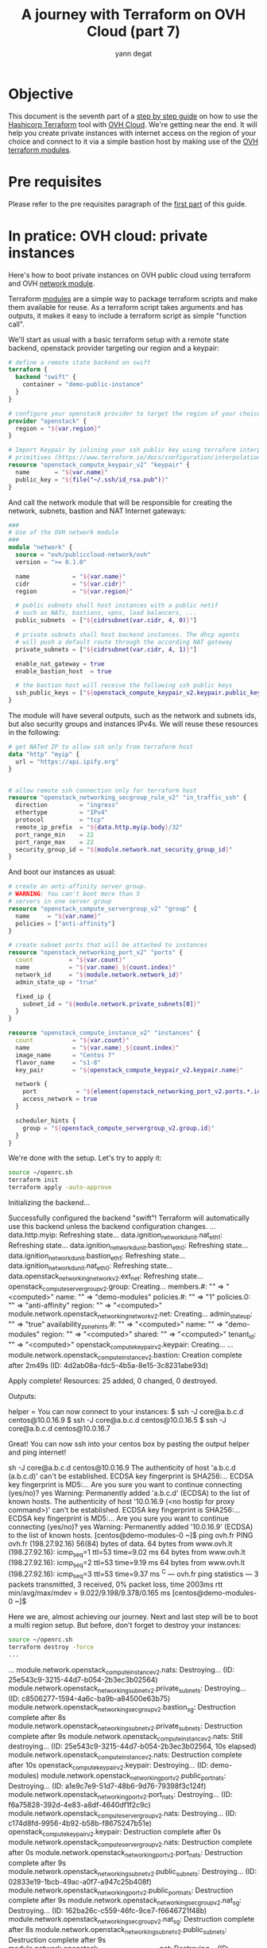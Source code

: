 #+TITLE: A journey with Terraform on OVH Cloud (part 7)
#+AUTHOR: yann degat
#+EMAIL: yann.degat@corp.ovh.com

* Objective

This document is the seventh part of a [[../0-simple-terraform/README.md][step by step guide]] on how to use 
the [[https://terraform.io][Hashicorp Terraform]] tool with [[https://www.ovh.com/fr/public-cloud/instances/][OVH Cloud]]. We're getting near the end.
It will help you create private instances with internet access on the region
of your choice and connect to it via a simple bastion host by making use
of the [[https://registry.terraform.io/search?q=ovh&verified=false][OVH terraform modules]].


* Pre requisites

Please refer to the pre requisites paragraph of the [[../0-simple-terraform/README.md][first part]] of this guide.


* In pratice: OVH cloud: private instances

Here's how to boot private instances on OVH public cloud using terraform
and OVH [[https://registry.terraform.io/modules/ovh/publiccloud-network/ovh][network module]].

Terraform [[https://www.terraform.io/docs/modules/index.html][modules]] are a simple way to package terraform scripts and make 
them available for reuse. As a terraform script takes arguments and has 
outputs, it makes it easy to include a terraform script as simple "function
call".

We'll start as usual with a basic terraform setup with a remote state backend,
openstack provider targeting our region and a keypair:

#+BEGIN_SRC terraform :eval never-export :tangle main.tf
# define a remote state backend on swift
terraform {
  backend "swift" {
    container = "demo-public-instance"
  }
}

# configure your openstack provider to target the region of your choice
provider "openstack" {
  region = "${var.region}"
}

# Import Keypair by inlining your ssh public key using terraform interpolation 
# primitives (https://www.terraform.io/docs/configuration/interpolation.html)
resource "openstack_compute_keypair_v2" "keypair" {
  name       = "${var.name}"
  public_key = "${file("~/.ssh/id_rsa.pub")}"
}
#+END_SRC

And call the network module that will be responsible for creating 
the network, subnets, bastion and NAT Internet gateways:

#+BEGIN_SRC terraform :eval never-export :tangle main.tf
###
# Use of the OVH network module
###
module "network" {
  source = "ovh/publiccloud-network/ovh"
  version = ">= 0.1.0"

  name            = "${var.name}"
  cidr            = "${var.cidr}"
  region          = "${var.region}"

  # public subnets shall host instances with a public netif
  # such as NATs, bastions, vpns, load balancers, ...
  public_subnets  = ["${cidrsubnet(var.cidr, 4, 0)}"]

  # private subnets shall host backend instances. The dhcp agents
  # will push a default route through the according NAT gateway
  private_subnets = ["${cidrsubnet(var.cidr, 4, 1)}"]

  enable_nat_gateway = true
  enable_bastion_host  = true

  # the bastion host will receive the following ssh public keys
  ssh_public_keys = ["${openstack_compute_keypair_v2.keypair.public_key}"]
}
#+END_SRC

The module will have several outputs, such as the network and subnets ids, but 
also security groups and instances IPv4s. We will reuse these resources in the 
following:

#+BEGIN_SRC terraform :eval never-export :tangle main.tf
# get NATed IP to allow ssh only from terraform host
data "http" "myip" {
  url = "https://api.ipify.org"
}


# allow remote ssh connection only for terraform host
resource "openstack_networking_secgroup_rule_v2" "in_traffic_ssh" {
  direction         = "ingress"
  ethertype         = "IPv4"
  protocol          = "tcp"
  remote_ip_prefix  = "${data.http.myip.body}/32"
  port_range_min    = 22
  port_range_max    = 22
  security_group_id = "${module.network.nat_security_group_id}"
}
#+END_SRC

And boot our instances as usual:

#+BEGIN_SRC terraform :eval never-export :tangle main.tf
# create an anti-affinity server group.
# WARNING: You can't boot more than 5
# servers in one server group
resource "openstack_compute_servergroup_v2" "group" {
  name     = "${var.name}"
  policies = ["anti-affinity"]
}

# create subnet ports that will be attached to instances
resource "openstack_networking_port_v2" "ports" {
  count          = "${var.count}"
  name           = "${var.name}_${count.index}"
  network_id     = "${module.network.network_id}"
  admin_state_up = "true"

  fixed_ip {
    subnet_id = "${module.network.private_subnets[0]}"
  }
}

resource "openstack_compute_instance_v2" "instances" {
  count           = "${var.count}"
  name            = "${var.name}_${count.index}"
  image_name      = "Centos 7"
  flavor_name     = "s1-8"
  key_pair        = "${openstack_compute_keypair_v2.keypair.name}"

  network {
    port           = "${element(openstack_networking_port_v2.ports.*.id, count.index)}"
    access_network = true
  }

  scheduler_hints {
    group = "${openstack_compute_servergroup_v2.group.id}"
  }
}
#+END_SRC

We're done with the setup. Let's try to apply it:

#+BEGIN_SRC bash :session *journey* :results output pp  :eval never-export
source ~/openrc.sh
terraform init
terraform apply -auto-approve
#+END_SRC

#+BEGIN_EXAMPLE bash
Initializing the backend...

Successfully configured the backend "swift"! Terraform will automatically
use this backend unless the backend configuration changes.
...
data.http.myip: Refreshing state...
data.ignition_networkd_unit.nat_eth1: Refreshing state...
data.ignition_networkd_unit.bastion_eth0: Refreshing state...
data.ignition_networkd_unit.bastion_eth1: Refreshing state...
data.ignition_networkd_unit.nat_eth0: Refreshing state...
data.openstack_networking_network_v2.ext_net: Refreshing state...
openstack_compute_servergroup_v2.group: Creating...
  members.#:  "" => "<computed>"
  name:       "" => "demo-modules"
  policies.#: "" => "1"
  policies.0: "" => "anti-affinity"
  region:     "" => "<computed>"
module.network.openstack_networking_network_v2.net: Creating...
  admin_state_up:            "" => "true"
  availability_zone_hints.#: "" => "<computed>"
  name:                      "" => "demo-modules"
  region:                    "" => "<computed>"
  shared:                    "" => "<computed>"
  tenant_id:                 "" => "<computed>"
openstack_compute_keypair_v2.keypair: Creating...
...
module.network.openstack_compute_instance_v2.bastion: Creation complete after 2m49s (ID: 4d2ab08a-fdc5-4b5a-8e15-3c8231abe93d)

Apply complete! Resources: 25 added, 0 changed, 0 destroyed.

Outputs:

helper = You can now connect to your instances:
   $ ssh -J core@a.b.c.d centos@10.0.16.9
   $ ssh -J core@a.b.c.d centos@10.0.16.5
   $ ssh -J core@a.b.c.d centos@10.0.16.7
#+END_EXAMPLE  


Great! You can now ssh into your centos box by pasting the output helper and ping internet!

#+BEGIN_EXAMPLE bash
sh -J core@a.b.c.d centos@10.0.16.9
The authenticity of host 'a.b.c.d (a.b.c.d)' can't be established.
ECDSA key fingerprint is SHA256:...
ECDSA key fingerprint is MD5:...
Are you sure you want to continue connecting (yes/no)? yes
Warning: Permanently added 'a.b.c.d' (ECDSA) to the list of known hosts.
The authenticity of host '10.0.16.9 (<no hostip for proxy command>)' can't be established.
ECDSA key fingerprint is SHA256:...
ECDSA key fingerprint is MD5:...
Are you sure you want to continue connecting (yes/no)? yes
Warning: Permanently added '10.0.16.9' (ECDSA) to the list of known hosts.
[centos@demo-modules-0 ~]$ ping ovh.fr
PING ovh.fr (198.27.92.16) 56(84) bytes of data.
64 bytes from www.ovh.lt (198.27.92.16): icmp_seq=1 ttl=53 time=9.02 ms
64 bytes from www.ovh.lt (198.27.92.16): icmp_seq=2 ttl=53 time=9.19 ms
64 bytes from www.ovh.lt (198.27.92.16): icmp_seq=3 ttl=53 time=9.37 ms
^C
--- ovh.fr ping statistics ---
3 packets transmitted, 3 received, 0% packet loss, time 2003ms
rtt min/avg/max/mdev = 9.022/9.198/9.378/0.165 ms
[centos@demo-modules-0 ~]$
#+END_EXAMPLE

Here we are, almost achieving our journey. Next and last step will be to 
boot a multi region setup. But before, don't forget to destroy your instances:
#+BEGIN_SRC bash :session *journey* :results output pp  :eval never-export
source ~/openrc.sh
terraform destroy -force
...
#+END_SRC

#+BEGIN_EXAMPLE bash
...
module.network.openstack_compute_instance_v2.nats: Destroying... (ID: 25e543c9-3215-44d7-b054-2b3ec3b02564)
module.network.openstack_networking_subnet_v2.private_subnets: Destroying... (ID: c8506277-1594-4a6c-ba9b-a84500e63b75)
module.network.openstack_networking_secgroup_v2.bastion_sg: Destruction complete after 8s
module.network.openstack_networking_subnet_v2.private_subnets: Destruction complete after 9s
module.network.openstack_compute_instance_v2.nats: Still destroying... (ID: 25e543c9-3215-44d7-b054-2b3ec3b02564, 10s elapsed)
module.network.openstack_compute_instance_v2.nats: Destruction complete after 10s
openstack_compute_keypair_v2.keypair: Destroying... (ID: demo-modules)
module.network.openstack_networking_port_v2.public_port_nats: Destroying... (ID: a1e9c7e9-51d7-48b6-9d76-79398f3c124f)
module.network.openstack_networking_port_v2.port_nats: Destroying... (ID: f6a75828-392d-4e83-a8df-4640df1f2c9c)
module.network.openstack_compute_servergroup_v2.nats: Destroying... (ID: c174d8fd-9956-4b92-b58b-f8675247b51e)
openstack_compute_keypair_v2.keypair: Destruction complete after 0s
module.network.openstack_compute_servergroup_v2.nats: Destruction complete after 0s
module.network.openstack_networking_port_v2.port_nats: Destruction complete after 9s
module.network.openstack_networking_subnet_v2.public_subnets: Destroying... (ID: 02833e19-1bcb-49ac-a0f7-a947c25b408f)
module.network.openstack_networking_port_v2.public_port_nats: Destruction complete after 9s
module.network.openstack_networking_secgroup_v2.nat_sg: Destroying... (ID: 162ba26c-c559-46fc-9ce7-f6646721f48b)
module.network.openstack_networking_secgroup_v2.nat_sg: Destruction complete after 8s
module.network.openstack_networking_subnet_v2.public_subnets: Destruction complete after 9s
module.network.openstack_networking_network_v2.net: Destroying... (ID: 09aaf69b-835f-4dbb-a51f-c5c28d75440d)
module.network.openstack_networking_network_v2.net: Destruction complete after 9s

Destroy complete! Resources: 25 destroyed.
#+END_EXAMPLE  


* Going Further


Almost the end of the journey: last step will show you how to make use of the 
VRack to boot a multi region setup

See you on [[../7-multiregion/README.md][the last step]] of our journey.
